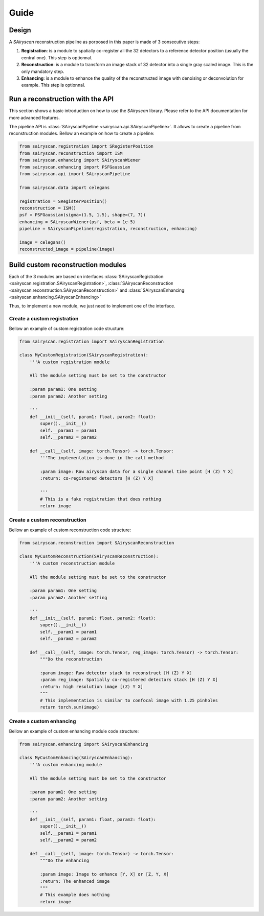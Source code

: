 Guide
=====

Design
------

A `SAiryscan` reconstruction pipeline as porposed in this paper is made of 3 consecutive steps:

1. **Registration**: is a module to spatially co-register all the 32 detectors to a reference detector position (usually the central one). This step is optionnal.

2. **Reconstruction**: is a module to transform an image stack of 32 detector into a single gray scaled image. This is the only mandatory step. 

3. **Enhancing**: is a module to enhance the quality of the reconstructed image with denoising or deconvolution for example. This step is optionnal.


Run a reconstruction with the API
---------------------------------

This section shows a basic introduction on how to use the `SAiryscan` library. Please refer to
the API documentation for more advanced features.

The pipeline API is :class:`SAiryscanPipeline <sairyscan.api.SAiryscanPipeline>`. It allows to create a pipeline 
from reconstruction modules. Bellow an example on how to create a pipeline:

.. code-block:: python

    from sairyscan.registration import SRegisterPosition
    from sairyscan.reconstruction import ISM
    from sairyscan.enhancing import SAiryscanWiener
    from sairyscan.enhancing import PSFGaussian
    from sairyscan.api import SAiryscanPipeline

    from sairyscan.data import celegans

    registration = SRegisterPosition()
    reconstruction = ISM()
    psf = PSFGaussian(sigma=(1.5, 1.5), shape=(7, 7))
    enhancing = SAiryscanWiener(psf, beta = 1e-5)
    pipeline = SAiryscanPipeline(registration, reconstruction, enhancing)

    image = celegans()
    reconstructed_image = pipeline(image)


Build custom reconstruction modules
-----------------------------------

Each of the 3 modules are based on interfaces :class:`SAiryscanRegistration <sairyscan.registration.SAiryscanRegistration>`, 
:class:`SAiryscanReconstruction <sairyscan.reconstruction.SAiryscanReconstruction>` and :class:`SAiryscanEnhancing <sairyscan.enhancing.SAiryscanEnhancing>` 

Thus, to implement a new module, we just need to implement one of the interface.


Create a custom registration
~~~~~~~~~~~~~~~~~~~~~~~~~~~~

Bellow an example of custom registration code structure:

.. code-block:: python

    from sairyscan.registration import SAiryscanRegistration

    class MyCustomRegistration(SAiryscanRegistration):
        '''A custom registration module
        
        All the module setting must be set to the constructor

        :param param1: One setting
        :param param2: Another setting

        '''
        def __init__(self, param1: float, param2: float):
            super().__init__()
            self.__param1 = param1
            self.__param2 = param2

        def __call__(self, image: torch.Tensor) -> torch.Tensor:
            '''The implementation is done in the call method
            
            :param image: Raw airyscan data for a single channel time point [H (Z) Y X]
            :return: co-registered detectors [H (Z) Y X]

            '''
            # This is a fake registration that does nothing
            return image


Create a custom reconstruction
~~~~~~~~~~~~~~~~~~~~~~~~~~~~~~

Bellow an example of custom reconstruction code structure:

.. code-block:: python

    from sairyscan.reconstruction import SAiryscanReconstruction

    class MyCustomReconstruction(SAiryscanReconstruction):
        '''A custom reconstruction module
        
        All the module setting must be set to the constructor

        :param param1: One setting
        :param param2: Another setting

        '''
        def __init__(self, param1: float, param2: float):
            super().__init__()
            self.__param1 = param1
            self.__param2 = param2

        def __call__(self, image: torch.Tensor, reg_image: torch.Tensor) -> torch.Tensor:
            """Do the reconstruction

            :param image: Raw detector stack to reconstruct [H (Z) Y X]
            :param reg_image: Spatially co-registered detectors stack [H (Z) Y X]
            :return: high resolution image [(Z) Y X]
            """
            # This implementation is similar to confocal image with 1.25 pinholes
            return torch.sum(image)


Create a custom enhancing
~~~~~~~~~~~~~~~~~~~~~~~~~

Bellow an example of custom enhancing module code structure:

.. code-block:: python

    from sairyscan.enhancing import SAiryscanEnhancing

    class MyCustomEnhancing(SAiryscanEnhancing):
        '''A custom enhancing module
        
        All the module setting must be set to the constructor

        :param param1: One setting
        :param param2: Another setting

        '''
        def __init__(self, param1: float, param2: float):
            super().__init__()
            self.__param1 = param1
            self.__param2 = param2

        def __call__(self, image: torch.Tensor) -> torch.Tensor:
            """Do the enhancing

            :param image: Image to enhance [Y, X] or [Z, Y, X]
            :return: The enhanced image
            """
            # This example does nothing
            return image
